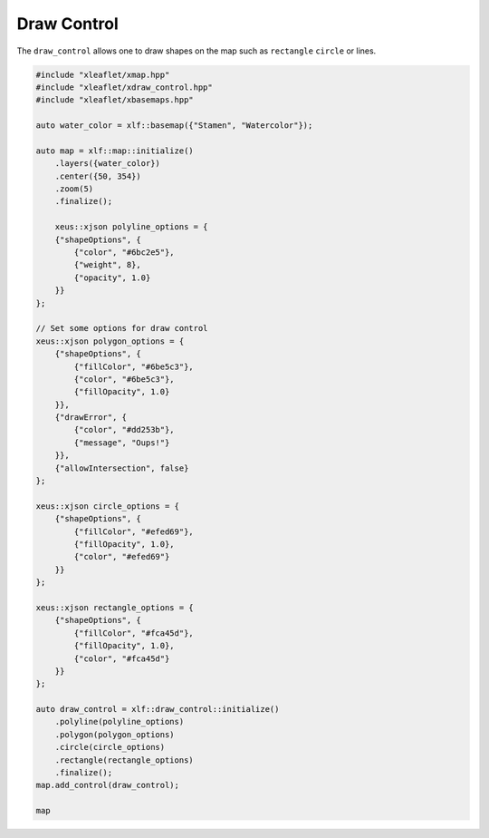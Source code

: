 .. Copyright (c) 2018, Johan Mabille, Sylvain Corlay, Wolf Vollprecht and Martin Renou

   Distributed under the terms of the BSD 3-Clause License.

   The full license is in the file LICENSE, distributed with this software.

.. raw:: html
   :file: embed_widgets/draw_control.html

Draw Control
============

The ``draw_control`` allows one to draw shapes on the map such as ``rectangle`` ``circle`` or lines.

.. code::

    #include "xleaflet/xmap.hpp"
    #include "xleaflet/xdraw_control.hpp"
    #include "xleaflet/xbasemaps.hpp"

    auto water_color = xlf::basemap({"Stamen", "Watercolor"});

    auto map = xlf::map::initialize()
        .layers({water_color})
        .center({50, 354})
        .zoom(5)
        .finalize();

        xeus::xjson polyline_options = {
        {"shapeOptions", {
            {"color", "#6bc2e5"},
            {"weight", 8},
            {"opacity", 1.0}
        }}
    };

    // Set some options for draw control
    xeus::xjson polygon_options = {
        {"shapeOptions", {
            {"fillColor", "#6be5c3"},
            {"color", "#6be5c3"},
            {"fillOpacity", 1.0}
        }},
        {"drawError", {
            {"color", "#dd253b"},
            {"message", "Oups!"}
        }},
        {"allowIntersection", false}
    };

    xeus::xjson circle_options = {
        {"shapeOptions", {
            {"fillColor", "#efed69"},
            {"fillOpacity", 1.0},
            {"color", "#efed69"}
        }}
    };

    xeus::xjson rectangle_options = {
        {"shapeOptions", {
            {"fillColor", "#fca45d"},
            {"fillOpacity", 1.0},
            {"color", "#fca45d"}
        }}
    };

    auto draw_control = xlf::draw_control::initialize()
        .polyline(polyline_options)
        .polygon(polygon_options)
        .circle(circle_options)
        .rectangle(rectangle_options)
        .finalize();
    map.add_control(draw_control);

    map

.. raw:: html

    <script type="application/vnd.jupyter.widget-view+json">
    {
    "model_id": "1cc6a5ba697b40e99ebecebc0737c901",
    "version_major": 2,
    "version_minor": 0
    }
    </script>
